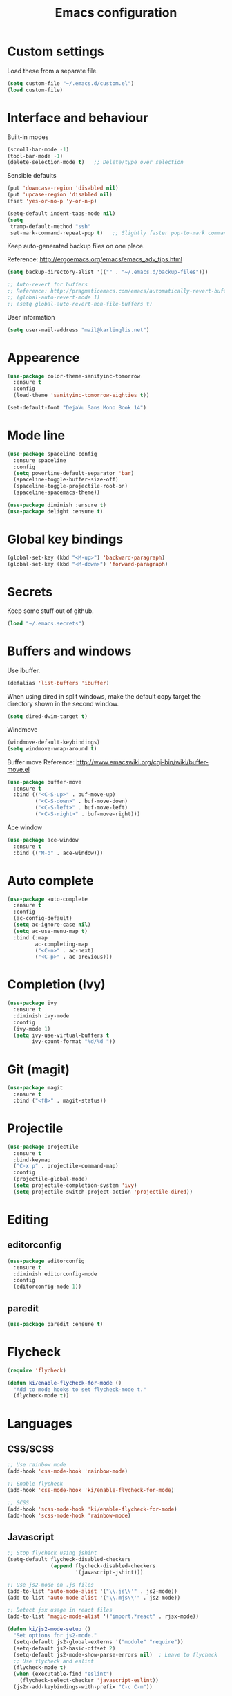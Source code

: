 #+TITLE: Emacs configuration

* Custom settings
  
  Load these from a separate file. 

#+begin_src emacs-lisp
(setq custom-file "~/.emacs.d/custom.el")
(load custom-file)
#+end_src

* Interface and behaviour

Built-in modes

#+BEGIN_SRC emacs-lisp
  (scroll-bar-mode -1)
  (tool-bar-mode -1)
  (delete-selection-mode t)   ;; Delete/type over selection
#+END_SRC

Sensible defaults

#+BEGIN_SRC emacs-lisp
   (put 'downcase-region 'disabled nil)
   (put 'upcase-region 'disabled nil)
   (fset 'yes-or-no-p 'y-or-n-p)

   (setq-default indent-tabs-mode nil)
   (setq
    tramp-default-method "ssh"
    set-mark-command-repeat-pop t)   ;; Slightly faster pop-to-mark command
#+END_SRC

   Keep auto-generated backup files on one place.

   Reference: http://ergoemacs.org/emacs/emacs_adv_tips.html

#+BEGIN_SRC emacs-lisp
  (setq backup-directory-alist '(("" . "~/.emacs.d/backup-files")))
#+END_SRC

#+BEGIN_SRC emacs-lisp
  ;; Auto-revert for buffers
  ;; Reference: http://pragmaticemacs.com/emacs/automatically-revert-buffers/
  ;; (global-auto-revert-mode 1)
  ;; (setq global-auto-revert-non-file-buffers t)
#+END_SRC

User information
   
#+BEGIN_SRC emacs-lisp
  (setq user-mail-address "mail@karlinglis.net")
#+END_SRC

* Appearence

#+BEGIN_SRC emacs-lisp
  (use-package color-theme-sanityinc-tomorrow
    :ensure t
    :config
    (load-theme 'sanityinc-tomorrow-eighties t))
#+END_SRC

#+BEGIN_SRC emacs-lisp
  (set-default-font "DejaVu Sans Mono Book 14")
#+END_SRC

* Mode line

#+BEGIN_SRC emacs-lisp
  (use-package spaceline-config
    :ensure spaceline
    :config
    (setq powerline-default-separator 'bar)
    (spaceline-toggle-buffer-size-off)
    (spaceline-toggle-projectile-root-on)
    (spaceline-spacemacs-theme))
#+END_SRC

#+BEGIN_SRC emacs-lisp
  (use-package diminish :ensure t)
  (use-package delight :ensure t)
#+END_SRC

* Global key bindings

#+begin_src emacs-lisp
  (global-set-key (kbd "<M-up>") 'backward-paragraph)
  (global-set-key (kbd "<M-down>") 'forward-paragraph)
#+end_src

* Secrets

   Keep some stuff out of github.

#+begin_src emacs-lisp
  (load "~/.emacs.secrets")
#+end_src

* Buffers and windows

  Use ibuffer.

#+begin_src emacs-lisp
  (defalias 'list-buffers 'ibuffer)
#+end_src

When using dired in split windows, make the default copy target
the directory shown in the second window.

#+begin_src emacs-lisp
  (setq dired-dwim-target t)
#+end_src

Windmove

#+begin_src emacs-lisp
  (windmove-default-keybindings)
  (setq windmove-wrap-around t)
#+end_src

Buffer move
Reference: http://www.emacswiki.org/cgi-bin/wiki/buffer-move.el

#+begin_src emacs-lisp
  (use-package buffer-move
    :ensure t
    :bind (("<C-S-up>" . buf-move-up)
           ("<C-S-down>" . buf-move-down)
           ("<C-S-left>" . buf-move-left)
           ("<C-S-right>" . buf-move-right)))
#+end_src

Ace window

#+begin_src emacs-lisp
  (use-package ace-window
    :ensure t
    :bind (("M-o" . ace-window)))
#+end_src

* Auto complete

#+begin_src emacs-lisp
  (use-package auto-complete
    :ensure t
    :config
    (ac-config-default)
    (setq ac-ignore-case nil)
    (setq ac-use-menu-map t)
    :bind (:map
           ac-completing-map
           ("<C-n>" . ac-next)
           ("<C-p>" . ac-previous)))
#+end_src

* Completion (Ivy)

#+begin_src emacs-lisp
  (use-package ivy
    :ensure t
    :diminish ivy-mode
    :config
    (ivy-mode 1)
    (setq ivy-use-virtual-buffers t
          ivy-count-format "%d/%d "))
#+end_src

* Git (magit)

#+BEGIN_SRC emacs-lisp
  (use-package magit
    :ensure t
    :bind ("<f8>" . magit-status))
#+END_SRC

* Projectile
   
#+begin_src emacs-lisp
  (use-package projectile
    :ensure t
    :bind-keymap
    ("C-x p" . projectile-command-map)
    :config
    (projectile-global-mode)
    (setq projectile-completion-system 'ivy)
    (setq projectile-switch-project-action 'projectile-dired))
#+end_src

* Editing

** editorconfig

#+BEGIN_SRC emacs-lisp
  (use-package editorconfig
    :ensure t
    :diminish editorconfig-mode
    :config
    (editorconfig-mode 1))
#+END_SRC

** paredit

#+BEGIN_SRC emacs-lisp
  (use-package paredit :ensure t)
#+END_SRC

* Flycheck

#+begin_src emacs-lisp
  (require 'flycheck)

  (defun ki/enable-flycheck-for-mode ()
    "Add to mode hooks to set flycheck-mode t."
    (flycheck-mode t))
#+end_src

* Languages

** CSS/SCSS

#+begin_src emacs-lisp
  ;; Use rainbow mode
  (add-hook 'css-mode-hook 'rainbow-mode)

  ;; Enable flycheck
  (add-hook 'css-mode-hook 'ki/enable-flycheck-for-mode)

  ;; SCSS
  (add-hook 'scss-mode-hook 'ki/enable-flycheck-for-mode)
  (add-hook 'scss-mode-hook 'rainbow-mode)
#+end_src

** Javascript

#+begin_src emacs-lisp
  ;; Stop flycheck using jshint
  (setq-default flycheck-disabled-checkers
                (append flycheck-disabled-checkers
                        '(javascript-jshint)))

  ;; Use js2-mode on .js files
  (add-to-list 'auto-mode-alist '("\\.js\\'" . js2-mode))
  (add-to-list 'auto-mode-alist '("\\.mjs\\'" . js2-mode))

  ;; Detect jsx usage in react files
  (add-to-list 'magic-mode-alist '("import.*react" . rjsx-mode))

  (defun ki/js2-mode-setup ()
    "Set options for js2-mode."
    (setq-default js2-global-externs '("module" "require"))
    (setq-default js2-basic-offset 2)
    (setq-default js2-mode-show-parse-errors nil)  ; Leave to flycheck
    ;; Use flycheck and eslint
    (flycheck-mode t)
    (when (executable-find "eslint")
      (flycheck-select-checker 'javascript-eslint))
    (js2r-add-keybindings-with-prefix "C-c C-m"))

  (add-hook 'js2-mode-hook 'ki/js2-mode-setup)

  ;; Web mode

  (defun ki/web-mode-setup ()
    "Set options for web-mode."
    (electric-pair-mode t)
    (subword-mode t)
    (setq web-mode-enable-css-colorization t)
    (setq web-mode-enable-comment-keywords t)
    (setq web-mode-enable-current-element-highlight t)
    (setq web-mode-enable-current-column-highlight t)
    ;; (setq web-mode-attr-indent-offset 4)
    (add-to-list 'web-mode-indentation-params '("lineup-calls" . nil)))

  ;; eslint can check .jsx syntax - use this in web-mode
  (flycheck-add-mode 'javascript-eslint 'web-mode)
#+end_src

** HTML etc. (web mode)

#+BEGIN_SRC emacs-lisp
  (use-package web-mode
    :ensure t
    :mode ("\\.html\\'"
           "\\.svg\\'")
    :config
    (setq web-mode-enable-css-colorization t
          web-mode-enable-comment-keywords t
          web-mode-enable-current-element-highlight t
          web-mode-enable-current-column-highlight t)
    (add-to-list 'web-mode-indentation-params '("lineup-calls" . nil))
    (electric-pair-mode t)
    (subword-mode t))
#+END_SRC

** TypeScript

#+BEGIN_SRC emacs-lisp
  (defun ki/tide-mode-setup ()
    (tide-setup)
    (flycheck-mode +1)
    (setq flycheck-check-syntax-automatically '(save mode-enabled idle-change))
    (eldoc-mode +1))

  (use-package typescript-mode
    :ensure t
    :config 
    (electric-pair-mode t)
    (subword-mode t))

  (use-package tide
    :ensure t
    :after typescript-mode
    :bind (:map typescript-mode-map
                ("C-c C-t r" . tide-rename-symbol)
                ("C-c C-t f" . tide-rename-file)
                ("C-c C-t s" . tide-restart-server))
    :hook ((typescript-mode . ki/tide-mode-setup)
           (typescript-mode . tide-hl-identifier-mode)))
#+END_SRC

** Scheme

#+begin_src emacs-lisp
  (setq geiser-default-implementation 'guile)
  (setq geiser-active-implementations '(guile))
  (add-hook 'scheme-mode-hook 'enable-paredit-mode)
  (add-hook 'geiser-repl-mode-hook 'enable-paredit-mode)
#+end_src

** Emacs lisp
   
#+BEGIN_SRC emacs-lisp
  (use-package emacs-lisp-mode
    :hook (emacs-lisp-mode . paredit-mode))
#+END_SRC

** Python
   
#+begin_src emacs-lisp
  (setq python-shell-interpreter "python3")
  ;; Use jedi for autocomplete sources
  ;; (require 'jedi)
  ;; (add-to-list 'ac-sources 'ac-source-jedi-direct)
  ;; (add-hook 'python-mode-hook 'jedi:setup)
#+end_src

** WebGL

#+begin_src emacs-lisp
  (add-to-list 'auto-mode-alist '("\\.shader\\'" . glsl-mode))
#+end_src

** Maxima

#+begin_src emacs-lisp
  (add-to-list 'load-path "/usr/share/maxima/5.32.1/emacs")
  (autoload 'maxima-mode "maxima" "Maxima mode" t)
  (autoload 'imaxima "imaxima" "Front-end for maxima with image support" t)
  (autoload 'maxima "maxima" "Maxima interaction" t)
  ;; (autoload 'imath-mode "imath-mode" "Imath mode for maths formula input" t)
  (setq imaxima-use-maxima-mode-flag t)
  (add-to-list 'auto-mode-alist '("\\.ma[cx]" . maxima-mode))
#+end_src

** Rust

#+begin_src emacs-lisp
  (use-package rust-mode
    :ensure t
    :mode ("\\.rs\\'" . rust-mode))
#+end_src

** TOML

#+begin_src emacs-lisp
  (use-package toml-mode
    :ensure t
    :mode ("\\.toml\\'" . toml-mode))
#+end_src

* Ispell

#+begin_src emacs-lisp
  (defun ki/ispell-region-or-buffer (r-beg r-end)
    "Call ispell-region or ispell-buffer depending on whether mark is set."
    (interactive "r")
    (if (and transient-mark-mode mark-active)
        (ispell-region r-beg r-end)
      (ispell-buffer)))

  (use-package ispell
    :bind ("<f7>" . ki/ispell-region-or-buffer))
#+end_src

* Org

#+begin_src emacs-lisp
  (require 'org)

  (setq org-directory "~/org")


  ;; Keybindings
  (global-set-key (kbd "C-c l") 'org-store-link)
  (global-set-key (kbd "C-c c") 'org-capture)
  (global-set-key (kbd "C-c a") 'org-agenda)
  (global-set-key (kbd "C-c b") 'org-iswitchb)
  (global-set-key (kbd "<f11>") 'org-clock-goto)
  ; (global-set-key (kbd "C-<f11>") 'org-clock-in)
  (global-set-key (kbd "<f12>") 'org-agenda)

  (defun ki/org-local-keys ()
    "Local keybindings for use in Org mode."
    (local-set-key (kbd "C-c d") 'org-decrypt-entry))

  (add-hook 'org-mode-hook 'ki/org-local-keys)

  (defun ki/org-agenda-local-keys ()
    "Local keybindings for use in Org Agenda mode."
    (local-set-key (kbd "C-c s") 'ki/org-git-checkpoint))

  (add-hook 'org-agenda-mode-hook 'ki/org-agenda-local-keys)


  ;; Headline ID links
  (add-to-list 'org-modules 'org-id)
  (setq org-id-link-to-org-use-id 'create-if-interactive-and-no-custom-id)


  ;; Org crypt
  (require 'org-crypt)
  (add-to-list 'org-modules 'org-crypt)

  ; Encrypt entries before saving.
  (org-crypt-use-before-save-magic)

  ; Set tag for encrypted headings.
  (setq org-crypt-tag-matcher "CRYPT")
  (setq org-tags-exclude-from-inheritance (quote ("CRYPT")))


  ; Prevent org-crypt from disabling auto-save.
  (setq org-crypt-disable-auto-save nil)


  ;; Wrapping and lines
  (setq org-cycle-separator-lines 0)
  (setq org-startup-truncated nil)

  (defun ki/org-wrapping ()
    "Set text wrapping for Org mode."
    (visual-line-mode 1))

  (add-hook 'org-mode-hook 'ki/org-wrapping)

  ; Override these settings for the agenda
  ; Reference: http://superuser.com/questions/530363/emacs-org-mode-how-to-disable-visual-line-wrap-for-agenda-buffers-only
  (defun ki/org-agenda-wrapping ()
    "Set text wrapping for Org mode agenda."
    (visual-line-mode -1)
    (toggle-truncate-lines 1))

  (add-hook 'org-agenda-mode-hook 'ki/org-agenda-wrapping)


  ;; Save clock history accross emacs sessions.
  (setq org-clock-persist 'history)
  (org-clock-persistence-insinuate)


  ;; Logging
  (setq org-log-done (quote time))
  (setq org-log-into-drawer t)
  (setq org-clock-into-drawer t)
  (setq org-log-state-notes-insert-after-drawers nil)


  ;; Show more tasks in clock history
  (setq org-clock-history-length 24)


  ;; TODO keywords
  (setq org-todo-keywords
        (quote ((sequence "TODO(t)" "|" "DONE(d)")
                (sequence "WAITING(w@/!)" "SOMEDAY(s)" "|" "CANCELLED(c@/!)"))))

  ;; (setq org-todo-keyword-faces
  ;;       (quote (("WAITING" :foreground "orange" :weight "bold")
  ;;            ("CANCELLED" :foreground "forest green" :weight "bold"))))


  ;; Default column view
  (setq org-columns-default-format "%25ITEM(Task) %TODO %TAGS")


  ;; Images
  (setq org-startup-with-inline-images nil)
  (setq org-image-actual-width 600)

  ;; Agenda settings
  (setq org-agenda-files
        (quote ("~/org"
                "~/org/projects")))

  (setq org-agenda-span 'day)

  ; Habits
  (require 'org-habit)
  (add-to-list 'org-modules 'org-habit)

  ; Make agenda buffer use a full window
  (setq org-agenda-window-setup 'current-window)

  ; Allow tag searches to ignore scheduled and deadlined tasks
  (setq org-agenda-tags-todo-honor-ignore-options t)

  ; Custom adgenda commands
  (setq org-agenda-custom-commands
        (quote (("n" "Notes" tags "NOTE"
                 ((org-agenda-overriding-header "Notes")))
                ("h" "Habits" tags-todo "STYLE=\"habit\""
                 ((org-agenda-overriding-header "Habits")))
                ("o" "Someday" todo "SOMEDAY"
                 ((org-agenda-overriding-header "Someday...")))
                ("r" "Tasks to refile" tags "REFILE"
                 ((org-agenda-overriding-header "Tasks to refile")))
                ("R" "Tasks eligible for archiving" tags "CLOSED<=\"<-90d>\"-NOARCHIVE"
                 ((org-agenda-overriding-header "Tasks eligible for archiving (closed over 90 days ago)")))
                ("j" . "Jujitsu syllabus") ; description for "j" prefix. 
                ("jt" "Current techniques" tags-todo "+jujitsu+SYLLABUS/!+NEW"
                 ((org-agenda-overriding-header "Jujitsu syllabus - current techniques")))
                ("js" "Future techniques" tags "+jujitsu+SYLLABUS"
                 ((org-agenda-overriding-header "Jujitsu syllabus - future techniques")))
                ("p" "Passwords" tags "PASSWD"
                 ((org-agenda-overriding-header "Passwords")))
                (" " "Agenda" 
                 ((agenda "" nil)
                  (tags "REFILE"
                        ((org-agenda-overriding-header "Tasks/notes to refile")))
                  (tags-todo "-SYLLABUS/!-WAITING-SOMEDAY"
                             ((org-agenda-overriding-header "Tasks")
                              (org-agenda-todo-ignore-scheduled 'all)
                              (org-agenda-todo-ignore-deadlines 'near)))
                  (tags-todo "-SYLLABUS/!+WAITING-SOMEDAY"
                             ((org-agenda-overriding-header "Waiting and postponed tasks")
                              (org-agenda-todo-ignore-scheduled 'future)))
                 nil)))))


  ;; Capture settings
  (setq org-default-notes-file (concat org-directory "/capture.org"))

  (setq org-capture-templates
        (quote (("n" "Note" entry (file "~/org/capture.org")
                 "* %? :NOTE:\n %U\n %a")
                ("t" "Task" entry (file "~/org/capture.org")
                 "* TODO %?\n %U\n %a\n")
                ("l" "Note with web link" entry (file "~/org/capture.org")
                 "* %? :NOTE:\n %U\n %x")
                ("m" "Meeting" entry (file "~/org/capture.org")
                 "* %? :MEETING:\n %U\n" :clock-in t :clock-out t)
                ("j" "Journal" entry (file+datetree "~/org/journal.org")
                 "* %U\n %?")
                ("h" "Habit" entry (file "~/org/capture.org")
                 "* TODO %?\n%U\nSCHEDULED: %(format-time-string \"<%Y-%m-%d %a .+1d/3d>\")\n:PROPERTIES:\n:STYLE: habit\n:END:")
                ("p" "Password" entry (file "~/org/capture.org")
                 "* %? :PASSWD:CRYPT:\n %U\n\n user: \n pass: ")
                ("w" "Weight reading" table-line (file+headline "~/org/personal.org" "Weight")
                 "| %u |   %? |")
                ("6" "6Music now playing" entry (file "~/org/capture.org")
                 "* %(ki/bbc-radio-nowplaying \"http://polling.bbc.co.uk/radio/nowandnextservice/bbc_6music.jsonp\") :NOTE:music:\n %U\n %?"))))


  ;; Refile settings
  ; Targets include this file and any file contributing to the agenda - up to 9 levels deep
  (setq org-refile-targets (quote ((nil . (:maxlevel . 9))
                                   (org-agenda-files . (:maxlevel . 9)))))

  ; Use full outline paths for refile targets
  (setq org-refile-use-outline-path t)

  ; Allow refile to create parent tasks with confirmation
  (setq org-refile-allow-creating-parent-nodes (quote confirm))


  ;; Archive settings
  (setq org-archive-location "%s_archive::* Archived Tasks")
  ; Don't loose TODO state
  (setq org-archive-mark-done nil)


  ;; Export settings
  (require 'ox-gfm)
  (setq org-export-allow-bind-keywords t)
  (setq org-html-validation-link nil)
  (setq org-html-postamble t)
  (setq org-html-postamble-format 
        (quote (("en" "<p class=\"author\">Author: %a (%e)</p>
  <p class=\"date\">Created: %T</p>
  <p class=\"creator\">%c</p>"))))
  ; Images not links
  (setq org-html-inline-images t)
  ; Basic styles to improve readability.
  (setq org-html-head "<link rel=\"stylesheet\" href=\"css/org-style.css\" type=\"text/css\" />
  <meta name=\"viewport\" content=\"width=device-width\" />")
  ;; (setq org-html-head-extra "<meta name=\"viewport\" content=\"width=device-width\" />")

  (setq org-publish-project-alist
        (quote (("org-org"
                 :base-directory "~/org"
                 :publishing-directory "~/Dropbox/org-publish"
                 :publishing-function org-html-publish-to-html)
                ("org-static"
                 :base-directory "~/org"
                 :recursive t
                 :base-extension "js\\|css\\|png\\|jpg\\|pdf"
                 :publishing-directory "~/Dropbox/org-publish"
                 :publishing-function org-publish-attachment)
                ("org"
                 :components ("org-org"
                              "org-static")))))

  (defun ki/org-html-format-drawer-function (name contents)
    "Override drawer formatting for HTML export."
    (concat "<div class=\"drawer drawer-" (downcase name) "\">\n"
            contents
            "\n</div>"))

  (setq org-html-format-drawer-function 'ki/org-html-format-drawer-function)


  ;; Org babel
  (org-babel-do-load-languages
   (quote org-babel-load-languages)
   (quote ((emacs-lisp . t)
           (shell . t)
           (ditaa . t)
           (dot . t) ; Graphviz
           (python . t)
           (js . t)
           (scheme . t)
           (css . t)
           (gnuplot . t)
           (maxima . t)
           (sqlite . t)
           (plantuml . t)
           (latex . t))))

  (setq org-babel-python-command "python3")

  ;; Link types
  ;; (defun ki/org-custom-link-pic-follow (path)
  ;;   (org-open-file-with-emacs
  ;;    (concat picture-directory "/" path)))

  ;; (org-add-link-type "pic" 'ki/org-custom-link-pic-follow)

  ;; (setq org-link-abbrev-alist
  ;;       (quote (("pic" . "~/Pictures/"))))

  ;; LaTeX fragments
  (setq org-format-latex-options
        (plist-put org-format-latex-options :scale 1.5))
  (setq org-latex-packages-alist
        (quote (("" "esdiff" t)
                ("" "mathpartir" t)
                ("" "krimaths" t) ; Custom definitions
                )))

  ;; Ditaa
  (setq org-ditaa-jar-path "/usr/bin/ditaa")

  ;; PlantUML
  (setq plantuml-jar-path "/usr/bin/plantuml")
  (setq org-plantuml-jar-path "/usr/share/plantuml/plantuml.jar")

  ;; LaTeX maths in ODT export
  (require 'ox-odt)
  (setq org-latex-to-mathml-convert-command
        "latexmlmath \"%i\" --presentationmathml=%o")
  ;; (setq org-latex-to-mathml-convert-command
  ;;       "java -jar %j -unicode -force -df %o %I"
  ;;       org-latex-to-mathml-jar-file
  ;;       "~/opt/mathtoweb/mathtoweb.jar")

  ;; Additional pretty entities
  (add-to-list 'org-entities-user
               '("supseteq" "\\supseteq" t "&supe;"
                 "[superset of or equal to]"
                 "[superset of or equal to]" "⊇"))
  (add-to-list 'org-entities-user
               '("subseteq" "\\subseteq" t "&sube;"
                 "[subset of or equal to]"
                 "[subset of or equal to]" "⊆"))
  (add-to-list 'org-entities-user
               '("vdash" "\\vdash" t "&#8866;"
                 "[right tack]"
                 "[right tack]" "⊢"))


  ;; Compatibility with windmove in org-mode:
  (add-hook 'org-shiftup-final-hook 'windmove-up)
  (add-hook 'org-shiftleft-final-hook 'windmove-left)
  (add-hook 'org-shiftdown-final-hook 'windmove-down)
  (add-hook 'org-shiftright-final-hook 'windmove-right)

  ;; Compatibility with ispell
  (defun ki/org-ispell ()
    "Configure 'ispell-skip-region-alist' for org-mode."
    (make-local-variable 'ispell-skip-region-alist)
    (add-to-list 'ispell-skip-region-alist '(org-property-drawer-re))
    (add-to-list 'ispell-skip-region-alist '("~" "~"))
    (add-to-list 'ispell-skip-region-alist '("=" "="))
    (add-to-list 'ispell-skip-region-alist '("^[[:space:]]*#\\+BEGIN_SRC" . "^[[:space:]]*#\\+END_SRC")))

  (add-hook 'org-mode-hook 'ki/org-ispell)

  ;; Org git checkpoint
  (defun ki/org-git-checkpoint ()
    "Save all Org mode buffers and run org-cp script."
    (interactive)
    (org-save-all-org-buffers)
    (shell-command "org-cp"))
#+end_src

* Lorem ipsum text

#+begin_src emacs-lisp
  (autoload 'Lorem-ipsum-insert-paragraphs "lorem-ipsum" "" t)
  (autoload 'Lorem-ipsum-insert-sentences "lorem-ipsum" "" t)
  (autoload 'Lorem-ipsum-insert-list "lorem-ipsum" "" t)
#+end_src

* LaTeX
   
   Use xelatex to compile LaTeX files to PDF.
   
   Reference: https://lists.gnu.org/archive/html/help-gnu-emacs/2013-01/msg00248.html

#+begin_src emacs-lisp
  (eval-after-load 'tex-mode
    '(add-to-list 'tex-compile-commands
                  '((concat "xelatex "
                            (if (< 0 (length tex-start-commands))
                                (shell-quote-argument tex-start-commands))
                            " %f")
                    t "%r.pdf")))
#+end_src

* Skeletons

#+begin_src emacs-lisp
  (require 's)
#+end_src

** Web
#+begin_src emacs-lisp
  (define-skeleton skel-html5-doc
    "Insert skeleton HTML5 document, querying for title."
    "Title: "
    "<!DOCTYPE html>\n"
    "<html lang=\"en-UK\">\n"
    "<head>\n"
    > "<meta charset=\"utf-8\" />\n"
    > "<title>" str "</title>\n"
    "</head>\n"
    "<body>\n"
    > _"\n"
    "</body>\n"
    "</html>")
#+end_src

** Org
#+begin_src emacs-lisp
  (define-skeleton skel-org-food-recipie
    "Insert necessary headings for recipie entry, querying for title."
    "Title: " 
    "** " str "\n"
    > ":PROPERTIES:\n"
    > ":source:    \n"
    > ":serves:    \n"
    > ":status:    \n"
    > ":END:\n\n"
    "*** Ingredients\n\n"
    > _"\n\n"
    "*** Equipment\n\n"
    "*** Method\n\n")
#+end_src

#+begin_src emacs-lisp
  (define-skeleton skel-org-feed
    "Insert feedpage entry, querying for title and URL."
    nil
    "*** " (setq title (skeleton-read "Feed title: ")) "\n"
    ":FEEDURL:\n"
    (setq url (skeleton-read "Feed URL: ")) "\n"
    ":END:\n\n")
#+end_src

#+begin_src emacs-lisp
  (define-skeleton skel-org-block-ditaa
    "Insert an org ditaa block, querying for filename."
    "File (no extension): "
    "#+BEGIN_SRC ditaa :file " str ".png :cmdline -E -S\n"
    > _ - \n
    "#+END_SRC\n")
#+end_src

#+begin_src emacs-lisp
  (define-skeleton skel-org-block-gnuplot
    "Insert an org gnuplot block, querying for filename."
    "File (no extension): "
    "#+BEGIN_SRC gnuplot :file " str ".png\n"
    > "reset" \n
    > "set terminal png size 600,400" \n
    > _ - \n
    "#+END_SRC\n")
#+end_src

#+begin_src emacs-lisp
  (define-skeleton skel-org-block-graphviz-dot
    "Insert an org graphviz dot block, querying for filename."
    "File (no extension): "
    "#+BEGIN_SRC dot :file " str ".png" \n
    > "digraph G {" \n
    > > _ - \n
    > "}" \n
    "#+END_SRC" \n)
#+end_src

#+begin_src emacs-lisp
  (define-skeleton skel-org-block-maxima-latex
    "Insert an org maxima block set up for inline latex display."
    nil
    "#+BEGIN_SRC maxima :exports none :results raw\n"
    > "tex(" _ ")" \n
    "#+END_SRC\n")
#+end_src

** Angular

*** NgRx action

#+begin_src emacs-lisp
  (define-skeleton skel-ng-action-class
    "Insert ngrx action class, promting for name and type."
    nil
    '(setq types (skeleton-read "...ActionTypes (space-separated words): "))
    '(setq name (skeleton-read "Action class name (space-separated words): "))
    "export class " (s-upper-camel-case name) " implements Action {\n"
    > "readonly type = " (s-upper-camel-case types) "ActionTypes." (s-upper-camel-case name) ";\n"
    > "constructor(public payload: any" _ ") { }\n"
    "}\n")
#+end_src

*** NgRx reducer

#+begin_src emacs-lisp
  (define-skeleton skel-ng-reducer
    "Insert NgRx reducer skeleton"
    nil
    "export interface State {\n}\n\n"
    "export const initialState: State = {\n}\n\n"
    "export function reducer(state = initialState, action: ActionsUnion): State {\n"
    > "switch (action.type) {\n"
    > "default:\n"
    > "return state;\n"
    > "}\n"
    "}")
#+end_src

** Wordpress

#+begin_src emacs-lisp
  (define-skeleton skel-wp-plugin
    "Insert basic plugin file skeleton, querying for name and description."
    nil
    "<?php\n"
    "/**\n"
    " * Plugin Name: " (setq name (skeleton-read "Plugin name: ")) "\n"
    " * Description: " (setq description (skeleton-read "Plugin description: ")) "\n"
    " * Author: Karl Inglis\n"
    " * Author URI: http://web.karlinglis.net\n"
    " * Version: 1.0.0\n"
    "*/\n\n"
    _"\n\n"
    "?>")
#+end_src

** LaTeX

#+begin_src emacs-lisp
  (define-skeleton skel-latex-split-equation-block
    "Inset LaTeX equation* split block while in org mode."
    nil
    "\\begin{equation*}" \n
    "\\begin{split}" \n
    > _ \n
    "\\end{split}" \n
    "\\end{equation*}" \n)
#+end_src

#+begin_src emacs-lisp
  (define-skeleton skel-latex-tma
    "Template for LaTeX TMAs, prompting for date and title."
    nil
    "\\documentclass{article}" \n
    "\\usepackage{amsmath}" \n
    "\\usepackage{amssymb}" \n
    "\\usepackage{siunitx}" \n
    "\\usepackage{array} % For advanced column specification in tabular" \n
    "\\usepackage{blkarray} % For labelled matrices" \n
    "\\usepackage{commath} % For \\abs" \n
    "\\usepackage{graphicx}" \n
    "\\usepackage{fancyhdr}" \n
    "\\usepackage{pdftricks2}" \n
    "\\usepackage{esdiff}" \n
    "\\usepackage{polynom}" \n \n
    "\\usepackage{krimaths}" \n \n
    "\\newcommand\\addtag{\\refstepcounter{equation}\\tag{\\theequation}}" \n \n
    "\\pagestyle{fancy}" \n
    "\\lfoot{Karl Inglis - D1289717}" \n
    "\\cfoot{}" \n
    "\\rfoot{\\thepage}" \n \n
    "\\renewcommand{\\headrulewidth}{0pt}" \n
    "\\renewcommand{\\footrulewidth}{0.4pt}" \n \n
    "\\author{Karl Inglis - D1289717}" \n
    "\\date{" (setq date (skeleton-read "Date (YYYY-MM-DD): ")) "}" \n \n
    "\\title{" (setq title (skeleton-read "Title (M TMA N): ")) "}" \n \n
    "\\begin{document}" \n \n
    "\\maketitle" \n \n
    "\\section*{1.}" \n \n
    _ \n \n
    "\\end{document}")
#+end_src

* Functions

#+begin_src emacs-lisp
  (defun dot-emacs ()
    "Opens .emacs (init.el) file for customisation."
    (interactive)
    (find-file "~/.emacs.d/init.el"))
#+end_src

** Text transform

#+begin_src emacs-lisp
(defvar title-case-exclude '("at" "or" "but" "by" "for" "from" "in" "into" 
				   "like" "near" "of" "off" "on" "onto" "out" 
				   "over" "to" "up" "upon" "with" "nor" "so" 
				   "yet" "the" "if" "and")
  "List of words not to capitalize when in titles.")


(defun in-list-p (object list)
  "Returns t if supplied object is equal to one or more values in the given list."
  (if (equal object (car list))
      t
    (if (not (equal nil (cdr list)))
	(in-list-p object (cdr list))
      nil)))


(defun title-case-region (r-beg r-end)
  "Capitalize important words in the selected region, like a title."
  (interactive "r")
  (let (word 
	(count 0)) ; keep track of number of words
    (save-excursion
      (save-restriction
	(narrow-to-region r-beg r-end)
	;; Make everything lowercase, or matching won't work:
	(downcase-region r-beg r-end)
	(goto-char (point-min))
	;; Isolate words, work on one at a time:
	(while (re-search-forward "\\w\\{2,\\}" nil t)
	  (setq word (match-string 0)) 
	  (delete-region (match-beginning 0) (match-end 0))
	  ;; Capitalize word only if it's the first, or if it's not in the list:
	  (if (or (zerop count)
		  (not (in-list-p word title-case-exclude)))
	      (insert (capitalize word))
	    (insert word))
	  (setq count (1+ count)))))))


(defun title-case-string (t-str)
  "Capitalize important words in string, like a title."
  (with-temp-buffer
    (goto-char (point-min))
    (insert t-str)
    (title-case-region (point-min) (point-max))
    (buffer-string)))


(defun format-as-identifier (ws-str &optional separator rep-regexp)
  "Replace whitespace and punctuation in the given string with a separator."
  (interactive)
  ;; set default values if no optinal arguments given
  (if (not rep-regexp)
      (setq rep-regexp "[^A-Za-z0-9-]+"))
  (if (not separator) 
      (setq separator "-"))
  ;; trim ends
  (setq ws-str (replace-regexp-in-string "^[^A-Za-z0-9]+" "" ws-str))
  (setq ws-str (replace-regexp-in-string "[^A-Za-z0-9]+$" "" ws-str))
  ;; replace unwanted characters
  (setq ws-str (replace-regexp-in-string rep-regexp separator ws-str))
  ;; return string with no caps
  (downcase ws-str))
#+end_src

** Word counting functions

    Based on count-words-region from: 
http://www.gnu.org/software/emacs/emacs-lisp-intro/html_node/Whitespace-Bug.html#Whitespace-Bug

#+begin_src emacs-lisp
(defun count-words (beginning end)
  "Returns the number of words in the region.
Use count-words-region to call interactively."
  (save-excursion
    (let ((count 0))
      (goto-char beginning)
      (while (and (< (point) end)
		  (re-search-forward "\\w+\\W*" end t))
	(setq count (1+ count)))
      count)))
    

(defun count-words-region (beginning end)
  "Print number of words in the region."
  (interactive "r")
  (message "Counting words in region ... ")
  (save-excursion
    (let (count)
      ;; get the word count:
      (setq count (count-words beginning end))
      ;; print in message:
      (cond ((zerop count)
	     (message "The region does NOT have any words."))
	    ((= 1 count)
	     (message "The region has 1 word."))
	    (t
	     (message "The region has %d words." count))))))


(defun count-words-xml (beginning end)
  "Returns the number of words in region, excluding XML tags.
Use count-words-region-xml to call interactively."
  (let ((oldbuf (current-buffer)))
    (with-temp-buffer
      (insert-buffer-substring oldbuf beginning end)
      (goto-char (point-min))
      ;; remove all tags:
      (while (re-search-forward "</?[^\0]*?>" nil t)
	(replace-match "" nil nil))
      ;; count what remains:
      (count-words (point-min) (point-max)))))


(defun count-words-region-xml (beginning end)
  "Print number of words in region, excluding XML tags."
  (interactive "r")
  (save-excursion
    (let (count)
      ;; get the word count:
      (setq count (count-words-xml beginning end))
      ;; print in message:
      (cond ((zerop count)
	     (message "The region does NOT have any words."))
	    ((= 1 count)
	     (message "The region has 1 word, excluding XML tags."))
	    (t
	     (message "The region has %d words, excluding XML tags." count))))))
#+end_src

